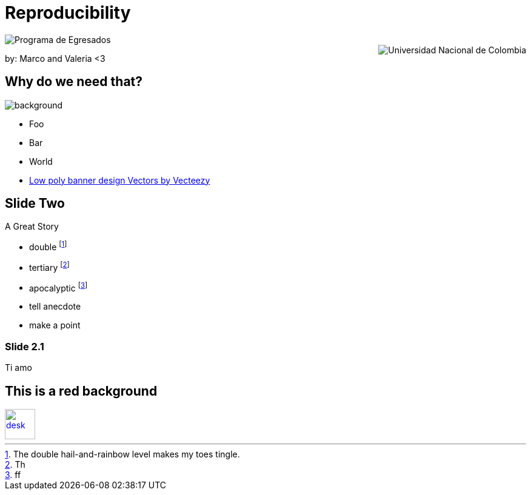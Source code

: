 :revealjs_theme: white
:customcss: my_theme.css
//:revealjs_parallaxBackgroundImage: assets/images/network_background.jpg
//:revealjs_parallaxBackgroundSize: 3500px 2300px





= Reproducibility
:imagesdir: assets/images/
:title-slide-background-image: desk.jpg



++++
<script type="text/javascript">
    window.addEventListener("load", function() {

        revealDiv = document.querySelector("body div.reveal")
        footer = document.getElementById("schauderhaft-footer");
        revealDiv.appendChild(footer);

    } );
</script>
<div id="schauderhaft-footer" class="footer">
	<img src = "assets/images/logo2.png" alt="Programa de Egresados" style="display:block;max-width:35%;max-height:35%;vertical-align:middle"/>
	<span class="element"></span>
	<img src = "assets/images/logo1.png" alt="Universidad Nacional de Colombia" style="display:block;max-width:35%;max-height:35%;float:right;vertical-align:middle"/>

</div>

++++


by: Marco and Valeria <3

//[background-image="unal_background.svg",background-size=100%]
== Why do we need that?

image::unal_background.svg[background,size=cover]

//[%step]
* Foo
* Bar
* World

[.refs]
--
* https://www.vecteezy.com/vector-art/530854-low-poly-banner-design[Low poly banner design  Vectors by Vecteezy]
--

== Slide Two

A Great Story

- double footnote:[The double hail-and-rainbow level makes my toes tingle.]
- tertiary footnote:[Th]
- apocalyptic footnote:[ff]

[.notes]
--
* tell anecdote
* make a point
--

=== Slide 2.1

Ti amo


== This is a red background

//[#img-desk]
[link=https://www.flickr.com/photos/javh/5448336655]
image::desk.jpg[desk,50,50]
